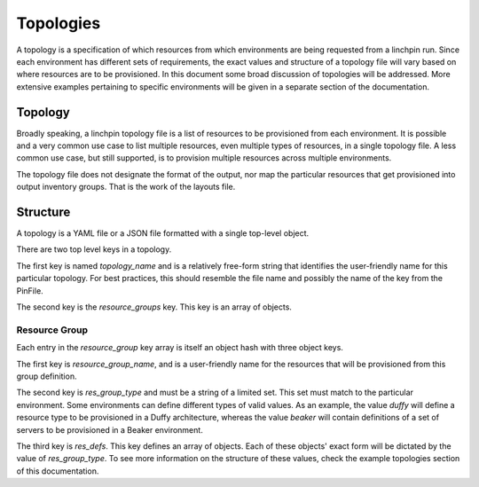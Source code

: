 Topologies
==========

A topology is a specification of which resources from which environments
are being requested from a linchpin run. Since each environment has different sets
of requirements, the exact values and structure of a topology file will vary based
on where resources are to be provisioned. In this document some broad discussion of
topologies will be addressed. More extensive examples pertaining to specific environments
will be given in a separate section of the documentation.

Topology
````````

Broadly speaking, a linchpin topology file is a list of resources to be provisioned from
each environment. It is possible and a very common use case to list multiple resources,
even multiple types of resources, in a single topology file. A less common use case, but
still supported, is to provision multiple resources across multiple environments.

The topology file does not designate the format of the output, nor map the particular
resources that get provisioned into output inventory groups. That is the work of the
layouts file.

Structure
`````````

A topology is a YAML file or a JSON file formatted with a single top-level object.

There are two top level keys in a topology.

The first key is named `topology_name` and is a relatively free-form string that identifies
the user-friendly name for this particular topology. For best practices, this should
resemble the file name and possibly the name of the key from the PinFile.

The second key is the `resource_groups` key. This key is an array of objects.

Resource Group
--------------

Each entry in the `resource_group` key array is itself an object hash with three
object keys.

The first key is `resource_group_name`, and is a user-friendly name for the
resources that will be provisioned from this group definition.

The second key is `res_group_type` and must be a string of a limited set. This set
must match to the particular environment. Some environments can define different types
of valid values. As an example, the value `duffy` will define a resource type to
be provisioned in a Duffy architecture, whereas the value `beaker` will contain definitions
of a set of servers to be provisioned in a Beaker environment.

The third key is `res_defs`. This key defines an array of objects. Each of these objects'
exact form will be dictated by the value of `res_group_type`. To see more information on
the structure of these values, check the example topologies section of this documentation.
